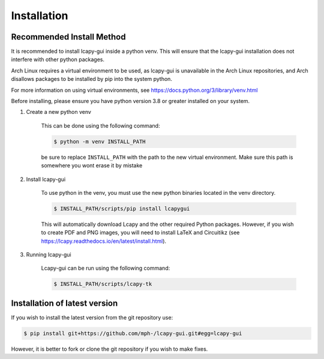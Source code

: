 .. _installation:

============
Installation
============

Recommended Install Method
==========================
It is recommended to install lcapy-gui inside a python venv.  This will
ensure that the lcapy-gui installation does not interfere with other python packages.

Arch Linux requires a virtual environment to be used, as lcapy-gui is unavailable in the Arch Linux repositories, and
Arch disallows packages to be installed by pip into the system python.

For more information on using virtual environments, see https://docs.python.org/3/library/venv.html

Before installing, please ensure you have python version 3.8 or greater installed on your system.

1. Create a new python venv

    This can be done using the following command:

    .. code-block:: console

        $ python -m venv INSTALL_PATH

    be sure to replace ``INSTALL_PATH`` with the path to the new virtual environment.
    Make sure this path is somewhere you wont erase it by mistake


2. Install lcapy-gui

    To use python in the venv, you must use the new python binaries located in the venv directory.

    .. code-block:: console

        $ INSTALL_PATH/scripts/pip install lcapygui

    This will automatically download Lcapy and the other required Python
    packages.  However, if you wish to create PDF and PNG images, you will
    need to install LaTeX and Circuitikz (see
    https://lcapy.readthedocs.io/en/latest/install.html).

3. Running lcapy-gui

    Lcapy-gui can be run using the following command:

    .. code-block:: console

        $ INSTALL_PATH/scripts/lcapy-tk



Installation of latest version
==============================

If you wish to install the latest version from the git repository use:

.. code-block:: console

   $ pip install git+https://github.com/mph-/lcapy-gui.git#egg=lcapy-gui

However, it is better to fork or clone the git repository if you wish to make fixes.
